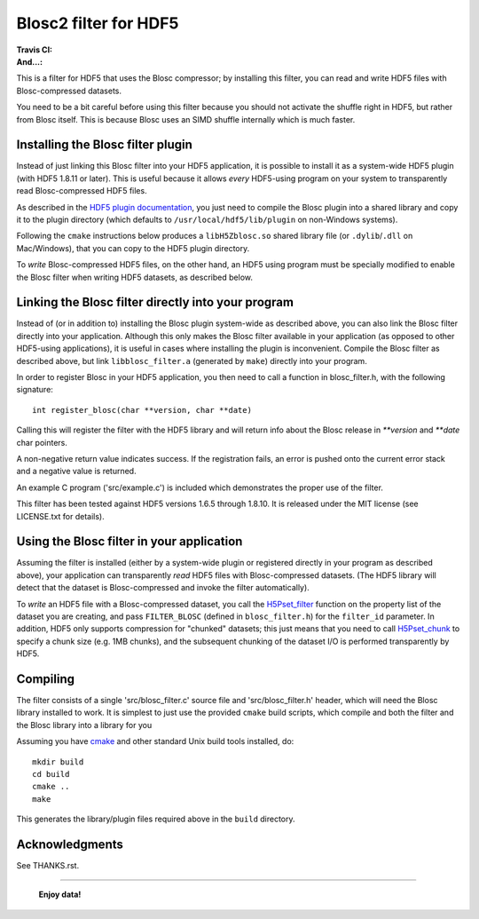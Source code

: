 ======================
Blosc2 filter for HDF5
======================

:Travis CI: |travis|
:And...: |powered|

.. |travis| image:: https://travis-ci.org/Blosc/hdf5-blosc.png?branch=master
        :target: https://travis-ci.org/Blosc/hdf5-blosc

.. |powered| image:: http://b.repl.ca/v1/Powered--By-Blosc-blue.png
        :target: https://blosc.org

This is a filter for HDF5 that uses the Blosc compressor; by installing this
filter, you can read and write HDF5 files with Blosc-compressed datasets.

You need to be a bit careful before using this filter because you
should not activate the shuffle right in HDF5, but rather from Blosc
itself.  This is because Blosc uses an SIMD shuffle internally which
is much faster.

Installing the Blosc filter plugin
==================================

Instead of just linking this Blosc filter into your HDF5 application, it is possible to install
it as a system-wide HDF5 plugin (with HDF5 1.8.11 or later).  This is useful because it allows
*every* HDF5-using program on your system to transparently read Blosc-compressed HDF5 files.

As described in the `HDF5 plugin documentation <https://portal.hdfgroup.org/display/HDF5/HDF5+Dynamically+Loaded+Filters>`_, you just need to compile the Blosc plugin into a shared library and
copy it to the plugin directory (which defaults to ``/usr/local/hdf5/lib/plugin`` on non-Windows systems).

Following the ``cmake`` instructions below produces a ``libH5Zblosc.so`` shared library 
file (or ``.dylib``/``.dll`` on Mac/Windows), that you can copy to the HDF5 plugin directory.

To *write* Blosc-compressed HDF5 files, on the other hand, an HDF5 using program must be
specially modified to enable the Blosc filter when writing HDF5 datasets, as described below.


Linking the Blosc filter directly into your program
===================================================

Instead of (or in addition to) installing the Blosc plugin system-wide as
described above, you can also link the Blosc filter directly into your
application.  Although this only makes the Blosc filter available in
your application (as opposed to other HDF5-using applications), it
is useful in cases where installing the plugin is inconvenient.  Compile
the Blosc filter as described above, but link ``libblosc_filter.a``
(generated by ``make``) directly into your program.

In order to register Blosc in your HDF5 application, you then need
to call a function in blosc_filter.h, with the following signature::

    int register_blosc(char **version, char **date)

Calling this will register the filter with the HDF5 library and will
return info about the Blosc release in `**version` and `**date`
char pointers.

A non-negative return value indicates success.  If the registration
fails, an error is pushed onto the current error stack and a negative
value is returned.

An example C program ('src/example.c') is included which demonstrates
the proper use of the filter.

This filter has been tested against HDF5 versions 1.6.5 through
1.8.10.  It is released under the MIT license (see LICENSE.txt for
details).

Using the Blosc filter in your application
==========================================

Assuming the filter is installed (either by a system-wide plugin or registered
directly in your program as described above), your application can transparently
*read* HDF5 files with Blosc-compressed datasets.  (The HDF5 library will detect
that the dataset is Blosc-compressed and invoke the filter automatically).

To *write* an HDF5 file with a Blosc-compressed dataset, you call the
`H5Pset_filter <https://www.hdfgroup.org/HDF5/doc/RM/RM_H5P.html#Property-SetFilter>`_ function
on the property list of the dataset you are creating, and pass ``FILTER_BLOSC``
(defined in ``blosc_filter.h``) for the ``filter_id`` parameter.   In addition, HDF5
only supports compression for "chunked" datasets; this just means that you need to
call `H5Pset_chunk <https://www.hdfgroup.org/HDF5/doc/RM/RM_H5P.html#Property-SetChunk>`_ to
specify a chunk size (e.g. 1MB chunks), and the subsequent chunking of the dataset I/O
is performed transparently by HDF5.

Compiling
=========

The filter consists of a single 'src/blosc_filter.c' source file and
'src/blosc_filter.h' header, which will need the Blosc library
installed to work.   It is simplest to just use the provided ``cmake``
build scripts, which compile and both the filter and the Blosc library
into a library for you

Assuming you have `cmake <http://www.cmake.org/>`_ and other standard
Unix build tools installed, do::

    mkdir build
    cd build
    cmake ..
    make

This generates the library/plugin files required above in the ``build``
directory.

Acknowledgments
===============

See THANKS.rst.


----

  **Enjoy data!**
